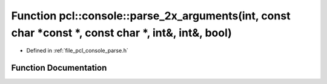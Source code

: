 .. _exhale_function_parse_8h_1ac9334e90bf079ace1f48a04df231c4fd:

Function pcl::console::parse_2x_arguments(int, const char \*const \*, const char \*, int&, int&, bool)
======================================================================================================

- Defined in :ref:`file_pcl_console_parse.h`


Function Documentation
----------------------


.. doxygenfunction:: pcl::console::parse_2x_arguments(int, const char *const *, const char *, int&, int&, bool)

